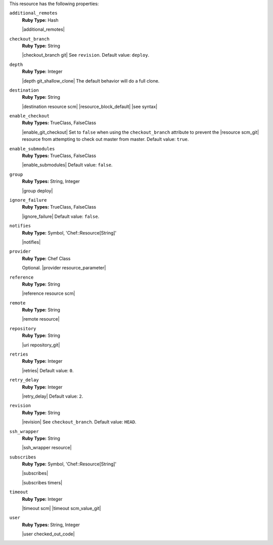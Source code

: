 .. The contents of this file may be included in multiple topics (using the includes directive).
.. The contents of this file should be modified in a way that preserves its ability to appear in multiple topics.

This resource has the following properties:

``additional_remotes``
   **Ruby Type:** Hash

   |additional_remotes|

``checkout_branch``
   **Ruby Type:** String

   |checkout_branch git| See ``revision``. Default value: ``deploy``.

``depth``
   **Ruby Type:** Integer

   |depth git_shallow_clone| The default behavior will do a full clone.

``destination``
   **Ruby Type:** String

   |destination resource scm| |resource_block_default| |see syntax|

``enable_checkout``
   **Ruby Types:** TrueClass, FalseClass

   |enable_git_checkout| Set to ``false`` when using the ``checkout_branch`` attribute to prevent the |resource scm_git| resource from attempting to check out master from master. Default value: ``true``.

``enable_submodules``
   **Ruby Types:** TrueClass, FalseClass

   |enable_submodules| Default value: ``false``.

``group``
   **Ruby Types:** String, Integer

   |group deploy|

``ignore_failure``
   **Ruby Types:** TrueClass, FalseClass

   |ignore_failure| Default value: ``false``.

``notifies``
   **Ruby Type:** Symbol, 'Chef::Resource[String]'

   |notifies|

   .. include:: ../../includes_resources_common/includes_resources_common_notifications_syntax_notifies.rst

   .. include:: ../../includes_resources_common/includes_resources_common_notifications_timers.rst

``provider``
   **Ruby Type:** Chef Class

   Optional. |provider resource_parameter|

``reference``
   **Ruby Type:** String

   |reference resource scm|

``remote``
   **Ruby Type:** String

   |remote resource|

``repository``
   **Ruby Type:** String

   |uri repository_git|

``retries``
   **Ruby Type:** Integer

   |retries| Default value: ``0``.

``retry_delay``
   **Ruby Type:** Integer

   |retry_delay| Default value: ``2``.

``revision``
   **Ruby Type:** String

   |revision| See ``checkout_branch``. Default value: ``HEAD``.

   .. include:: ../../includes_resources/includes_resource_scm_git_attributes_revision.rst

``ssh_wrapper``
   **Ruby Type:** String

   |ssh_wrapper resource|

``subscribes``
   **Ruby Type:** Symbol, 'Chef::Resource[String]'

   |subscribes|

   .. include:: ../../includes_resources_common/includes_resources_common_notifications_syntax_subscribes.rst

   |subscribes timers|

``timeout``
   **Ruby Type:** Integer

   |timeout scm| |timeout scm_value_git|

``user``
   **Ruby Types:** String, Integer

   |user checked_out_code|
